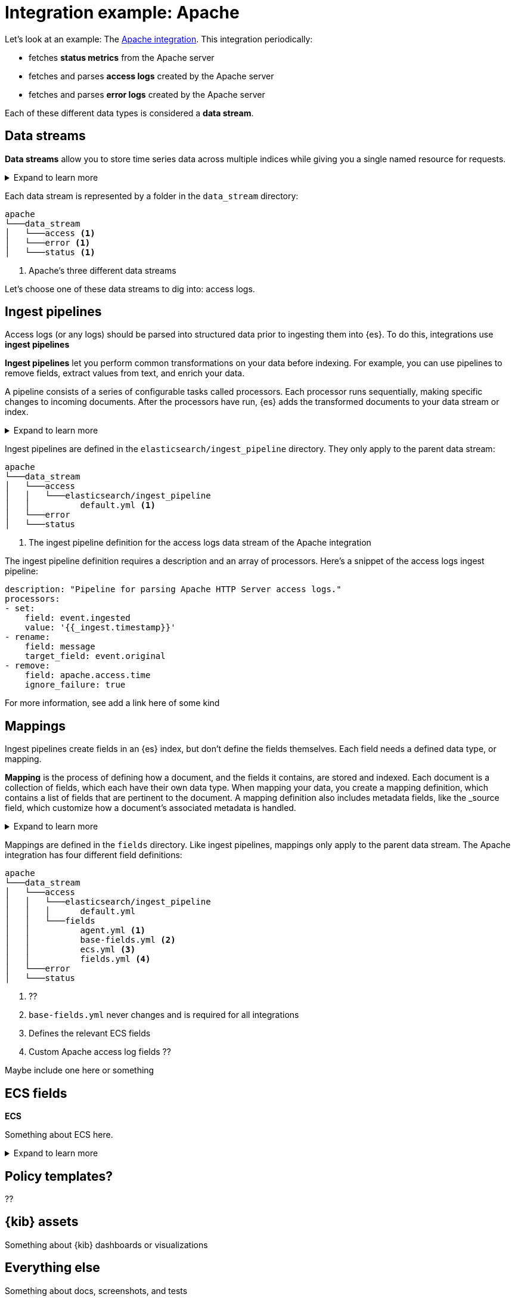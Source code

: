 [[integration-example-apache]]
= Integration example: Apache

Let's look at an example:
The https://github.com/elastic/integrations/tree/main/packages/apache[Apache integration].
This integration periodically:

* fetches **status metrics** from the Apache server
* fetches and parses **access logs** created by the Apache server
* fetches and parses **error logs** created by the Apache server

Each of these different data types is considered a **data stream**.

[discrete]
[[apache-data-streams]]
== Data streams

****
**Data streams** allow you to store time series data across multiple indices while giving you a single named resource for requests.

[%collapsible]
.Expand to learn more
====
stuff
====
****

Each data stream is represented by a folder in the `data_stream` directory:

[source,text]
----
apache
└───data_stream
│   └───access <1>
│   └───error <1>
│   └───status <1>
----
<1> Apache's three different data streams

Let's choose one of these data streams to dig into: access logs.

[discrete]
[[apache-ingest-pipelines]]
== Ingest pipelines

Access logs (or any logs) should be parsed into structured data prior to ingesting them into {es}.
To do this, integrations use **ingest pipelines**

****
**Ingest pipelines** let you perform common transformations on your data before indexing. For example, you can use pipelines to remove fields, extract values from text, and enrich your data.

A pipeline consists of a series of configurable tasks called processors. Each processor runs sequentially, making specific changes to incoming documents. After the processors have run, {es} adds the transformed documents to your data stream or index.

[%collapsible]
.Expand to learn more
====
stuff
====
****

Ingest pipelines are defined in the `elasticsearch/ingest_pipeline` directory.
They only apply to the parent data stream:

[source,text]
----
apache
└───data_stream
│   └───access
│   │   └───elasticsearch/ingest_pipeline
│   │          default.yml <1>
│   └───error
│   └───status
----
<1> The ingest pipeline definition for the access logs data stream of the Apache integration

The ingest pipeline definition requires a description and an array of processors.
Here's a snippet of the access logs ingest pipeline:

[source,yaml]
----
description: "Pipeline for parsing Apache HTTP Server access logs."
processors:
- set:
    field: event.ingested
    value: '{{_ingest.timestamp}}'
- rename:
    field: message
    target_field: event.original
- remove:
    field: apache.access.time
    ignore_failure: true
----

For more information, see ((add a link here of some kind))

[discrete]
[[apache-mappings]]
== Mappings

Ingest pipelines create fields in an {es} index, but don't define the fields themselves.
Each field needs a defined data type, or mapping.

****
**Mapping** is the process of defining how a document, and the fields it contains, are stored and indexed.
Each document is a collection of fields, which each have their own data type. When mapping your data, you create a mapping definition, which contains a list of fields that are pertinent to the document. A mapping definition also includes metadata fields, like the _source field, which customize how a document’s associated metadata is handled.

[%collapsible]
.Expand to learn more
====
stuff
====
****

Mappings are defined in the `fields` directory.
Like ingest pipelines, mappings only apply to the parent data stream.
The Apache integration has four different field definitions:

[source,text]
----
apache
└───data_stream
│   └───access
│   │   └───elasticsearch/ingest_pipeline
│   │   │      default.yml
│   │   └───fields
│   │          agent.yml <1>
│   │          base-fields.yml <2>
│   │          ecs.yml <3>
│   │          fields.yml <4>
│   └───error
│   └───status
----
<1> ??
<2> `base-fields.yml` never changes and is required for all integrations
<3> Defines the relevant ECS fields
<4> Custom Apache access log fields ??

Maybe include one here or something

[discrete]
[[apache-ecs]]
== ECS fields

****
**ECS**

Something about ECS here.

[%collapsible]
.Expand to learn more
====
stuff
====
****

[discrete]
[[apache-policy-templates]]
== Policy templates?

??

[discrete]
[[apache-kibana-assets]]
== {kib} assets

Something about {kib} dashboards or visualizations

[discrete]
[[apache-everything-else]]
== Everything else

Something about docs, screenshots, and tests
